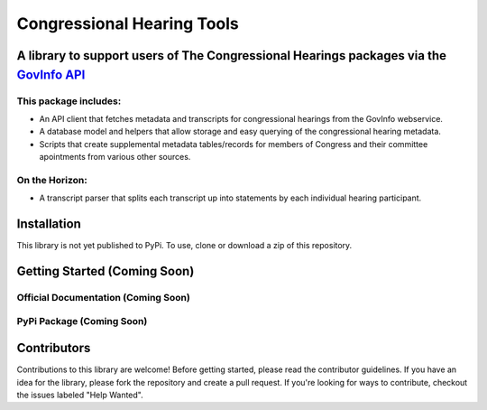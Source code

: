 Congressional Hearing Tools
===============================

A library to support users of **The Congressional Hearings packages** via the `GovInfo API <https://www.govinfo.gov/features/api>`_
-------------------------------------------------------------------------------------------------------------------------------------

This package includes:
^^^^^^^^^^^^^^^^^^^^^^^

* An API client that fetches metadata and transcripts for congressional hearings from the GovInfo webservice.
* A database model and helpers that allow storage and easy querying of the congressional hearing metadata.
* Scripts that create supplemental metadata tables/records for members of Congress and their committee apointments from various other sources.

On the Horizon:
^^^^^^^^^^^^^^^^^^^^
* A transcript parser that splits each transcript up into statements by each individual hearing participant.

Installation
-------------
This library is not yet published to PyPi. To use, clone or download a zip of this repository.

Getting Started (Coming Soon)
--------------------------------------

Official Documentation (Coming Soon)
^^^^^^^^^^^^^^^^^^^^^^^^^^^^^^^^^^^^^^^^^^^^^^^^^^

PyPi Package (Coming Soon)
^^^^^^^^^^^^^^^^^^^^^^^^^^^^^^^^^^^^^^^^^^^^^^^^^^

Contributors
-------------
Contributions to this library are welcome! Before getting started, please read the contributor guidelines.
If you have an idea for the library, please fork the repository and create a pull request. If you're looking
for ways to contribute, checkout the issues labeled "Help Wanted".
